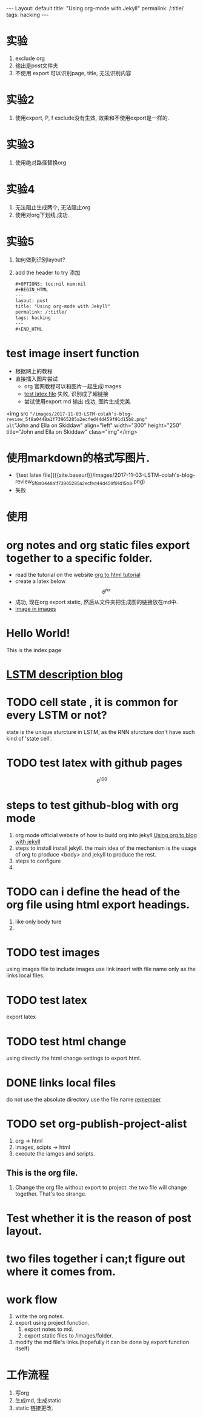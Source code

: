 #+OPTIONS: toc:nil num:nil
#+BEGIN_HTML
---
Layout: default
title: "Using org-mode with Jekyll"
permalink: /:title/
tags: hacking
---
#+END_HTML

* 实验
  1. exclude org
  2. 输出是post文件夹
  3. 不使用 export
     可以识别page, title, 无法识别内容
* 实验2
  1. 使用export, P, f
     exclude没有生效, 效果和不使用export是一样的.
* 实验3
  1. 使用绝对路径替换org

* 实验4
  1. 无法阻止生成两个, 无法阻止org
  2. 使用对org下划线,成功.

* 实验5
  1. 如何做到识别layout?
  2. add the header to try
     添加
     #+BEGIN_SRC html
       #+OPTIONS: toc:nil num:nil
       #+BEGIN_HTML
       ---
       layout: post
       title: "Using org-mode with Jekyll"
       permalink: /:title/
       tags: hacking
       ---
       #+END_HTML
     #+END_SRC

* test image insert function
  - 根据网上的教程
  - 直接插入图片尝试
    - org 官网教程可以和图片一起生成images
    - [[file:~/Documents/GitHub/Bovey0809.github.io/images/2017-11-03-LSTM-colah's-blog-review_5f8a0448a1f73965285a2ecfed44d459f91d15b8.png][test latex file]]
      失败, 识别成了超链接
    - 尝试使用export md  输出
      成功, 图片生成完美.
<img src ="/images/2017-11-03-LSTM-colah's-blog-review_5f8a0448a1f73965285a2ecfed44d459f91d15b8.png"
alt="John and Ella on Skiddaw" align="left" width="300" height="250"
title="John and Ella on Skiddaw" class="img"</img>
* 使用markdown的格式写图片.
  - ![test latex file]({{site.baseurl}}/images/2017-11-03-LSTM-colah's-blog-review_5f8a0448a1f73965285a2ecfed44d459f91d15b8.png)
  - 失败
* 使用
* org notes and org static files export together to a specific folder.
  - read the tutorial on the website
    [[http://orgmode.org/worg/org-tutorials/org-publish-html-tutorial.html][org to html tutorial]]
  - create a latex below
    \[\theta^{nx}\]
  - 成功, 现在org export static, 然后从文件夹把生成图的链接放在md中.
  - [[file:~/Documents/GitHub/Bovey0809.github.io/images/jekyll-logo.png][image in images]]
* Hello World!

  This is the index page

* [[http://colah.github.io/posts/2015-08-Understanding-LSTMs][LSTM description blog]]
* TODO cell state , it is common for every LSTM or not?
  state is the unique sturcture in LSTM, as the RNN sturcture don't have such kind of 'state cell'.
* TODO test latex with github pages
  \[\theta^{100}\]
* steps to test github-blog with org mode
  1. org mode official website of how to build org into jekyll
     [[http://orgmode.org/worg/org-tutorials/org-jekyll.html][Using org to blog with jekyll]]
  2. steps to install
     install jekyll.
     the main idea of the mechanism is the usage of org to produce <body> and jekyll to produce the rest.
  3. steps to configure
  4.
* TODO can i define the head of the org file using html export headings.
  1. like only body ture
  2.
* TODO test images
  using images file to include images
  use link insert with file name only as the links local files.
* TODO test latex
  export latex
* TODO test html change
  using directly the html change settings to export html.
* DONE links local files
  CLOSED: [2017-11-03 Fri 14:24]
  :LOGBOOK:
  - State "DONE"       from "NEXT"       [2017-11-03 Fri 14:24]
  :END:
  do not use the absolute directory
  use the file name [[file:name.org][remember]]
* TODO set org-publish-project-alist
  1. org -> html
  2. images, scipts -> html
  3. execute the iamges and scripts.
** This is the org file.
   1. Change the org file without export to project.
      the two file will change together. That's too strange.
* Test whether it is the reason of post layout.
* two files together i can;t figure out where it comes from.
* work flow
  1. write the org notes.
  2. export using project function.
     1. export notes to md.
     2. export static files to /images/folder.
  3. modify the md file's links.(hopefully it can be done by export
     function itself)
* 工作流程
  1. 写org
  2. 生成md, 生成static
  3. static 链接更改.
